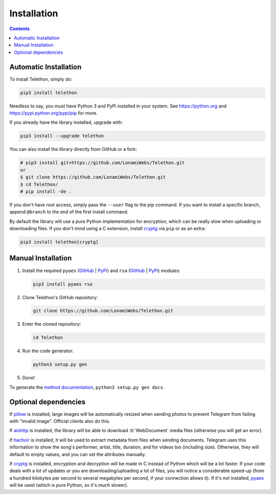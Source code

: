 .. _installation:

============
Installation
============

.. contents::


Automatic Installation
**********************

To install Telethon, simply do:

.. code-block:: sh

    pip3 install telethon

Needless to say, you must have Python 3 and PyPi installed in your system.
See https://python.org and https://pypi.python.org/pypi/pip for more.

If you already have the library installed, upgrade with:

.. code-block:: sh

    pip3 install --upgrade telethon

You can also install the library directly from GitHub or a fork:

.. code-block:: sh

    # pip3 install git+https://github.com/LonamiWebs/Telethon.git
    or
    $ git clone https://github.com/LonamiWebs/Telethon.git
    $ cd Telethon/
    # pip install -Ue .

If you don't have root access, simply pass the ``--user`` flag to the pip
command. If you want to install a specific branch, append ``@branch`` to
the end of the first install command.

By default the library will use a pure Python implementation for encryption,
which can be really slow when uploading or downloading files. If you don't
mind using a C extension, install `cryptg <https://github.com/Lonami/cryptg>`__
via ``pip`` or as an extra:

.. code-block:: sh

    pip3 install telethon[cryptg]


Manual Installation
*******************

1. Install the required ``pyaes`` (`GitHub`__ | `PyPi`__) and
   ``rsa`` (`GitHub`__ | `PyPi`__) modules:

   .. code-block:: sh

       pip3 install pyaes rsa

2. Clone Telethon's GitHub repository:

   .. code-block:: sh

       git clone https://github.com/LonamiWebs/Telethon.git

3. Enter the cloned repository:

   .. code-block:: sh

       cd Telethon

4. Run the code generator:

   .. code-block:: sh

       python3 setup.py gen

5. Done!

To generate the `method documentation`__, ``python3 setup.py gen docs``.


Optional dependencies
*********************

If pillow_ is installed, large images will be automatically resized when
sending photos to prevent Telegram from failing with "invalid image".
Official clients also do this.

If aiohttp_ is installed, the library will be able to download
:tl:`WebDocument` media files (otherwise you will get an error).

If hachoir_ is installed, it will be used to extract metadata from files
when sending documents. Telegram uses this information to show the song's
performer, artist, title, duration, and for videos too (including size).
Otherwise, they will default to empty values, and you can set the attributes
manually.

If cryptg_ is installed, encryption and decryption will be made in C instead
of Python which will be a lot faster. If your code deals with a lot of
updates or you are downloading/uploading a lot of files, you will notice
a considerable speed-up (from a hundred kilobytes per second to several
megabytes per second, if your connection allows it). If it's not installed,
pyaes_ will be used (which is pure Python, so it's much slower).


__ https://github.com/ricmoo/pyaes
__ https://pypi.python.org/pypi/pyaes
__ https://github.com/sybrenstuvel/python-rsa
__ https://pypi.python.org/pypi/rsa/3.4.2
__ https://lonamiwebs.github.io/Telethon

.. _pillow: https://python-pillow.org
.. _aiohttp: https://docs.aiohttp.org
.. _hachoir: https://hachoir.readthedocs.io
.. _cryptg: https://github.com/Lonami/cryptg
.. _pyaes: https://github.com/ricmoo/pyaes
